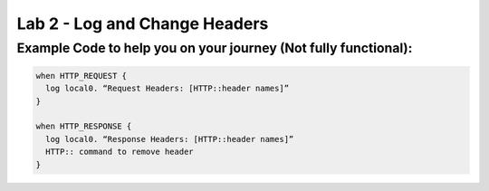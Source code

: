 #####################################################
Lab 2 - Log and Change Headers
#####################################################


Example Code to help you on your journey (Not fully functional):
------------------------------------------------------------------------------------

.. code::

  when HTTP_REQUEST {
    log local0. “Request Headers: [HTTP::header names]”
  }

  when HTTP_RESPONSE {
    log local0. “Response Headers: [HTTP::header names]”
    HTTP:: command to remove header
  }
